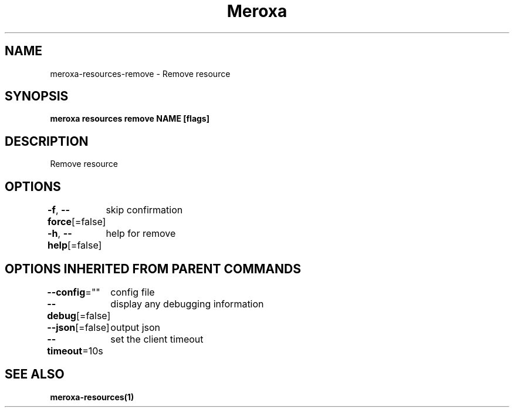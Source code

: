 .nh
.TH "Meroxa" "1" "Jul 2021" "Meroxa CLI " "Meroxa Manual"

.SH NAME
.PP
meroxa\-resources\-remove \- Remove resource


.SH SYNOPSIS
.PP
\fBmeroxa resources remove NAME [flags]\fP


.SH DESCRIPTION
.PP
Remove resource


.SH OPTIONS
.PP
\fB\-f\fP, \fB\-\-force\fP[=false]
	skip confirmation

.PP
\fB\-h\fP, \fB\-\-help\fP[=false]
	help for remove


.SH OPTIONS INHERITED FROM PARENT COMMANDS
.PP
\fB\-\-config\fP=""
	config file

.PP
\fB\-\-debug\fP[=false]
	display any debugging information

.PP
\fB\-\-json\fP[=false]
	output json

.PP
\fB\-\-timeout\fP=10s
	set the client timeout


.SH SEE ALSO
.PP
\fBmeroxa\-resources(1)\fP
